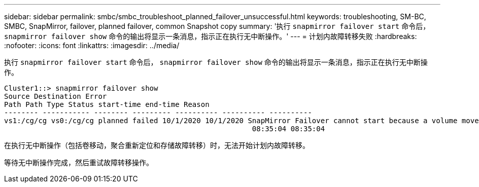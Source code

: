 ---
sidebar: sidebar 
permalink: smbc/smbc_troubleshoot_planned_failover_unsuccessful.html 
keywords: troubleshooting, SM-BC, SMBC, SnapMirror, failover, planned failover, common Snapshot copy 
summary: '执行 `snapmirror failover start` 命令后， `snapmirror failover show` 命令的输出将显示一条消息，指示正在执行无中断操作。' 
---
= 计划内故障转移失败
:hardbreaks:
:nofooter: 
:icons: font
:linkattrs: 
:imagesdir: ../media/


[role="lead"]
执行 `snapmirror failover start` 命令后， `snapmirror failover show` 命令的输出将显示一条消息，指示正在执行无中断操作。

....
Cluster1::> snapmirror failover show
Source Destination Error
Path Path Type Status start-time end-time Reason
-------- ----------- -------- --------- ---------- ---------- ----------
vs1:/cg/cg vs0:/cg/cg planned failed 10/1/2020 10/1/2020 SnapMirror Failover cannot start because a volume move is running. Retry the command once volume move has finished.
                                                          08:35:04 08:35:04
....
在执行无中断操作（包括卷移动，聚合重新定位和存储故障转移）时，无法开始计划内故障转移。

等待无中断操作完成，然后重试故障转移操作。
